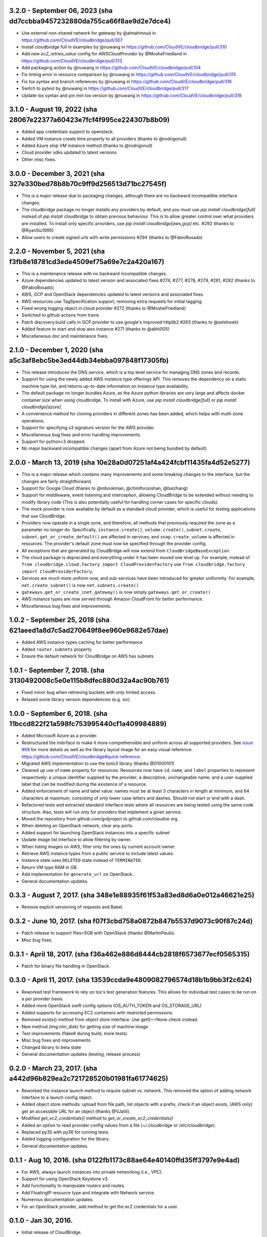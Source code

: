 3.2.0 - September 06, 2023 (sha dd7ccbba9457232880da755ca66f8ae9d2e7dce4)
---------------------------------------------------------------------

* Use external non-shared network for gateway by @almahmoud in https://github.com/CloudVE/cloudbridge/pull/307
* Install cloudbridge full in examples by @nuwang in https://github.com/CloudVE/cloudbridge/pull/310
* Add new `ec2_retries_value` config for  `AWSCloudProvider` by @MosheFriedland in https://github.com/CloudVE/cloudbridge/pull/313
* Add packaging action by @nuwang in https://github.com/CloudVE/cloudbridge/pull/314
* Fix linting error in resource comparison by @nuwang in https://github.com/CloudVE/cloudbridge/pull/315
* Fix tox syntax and branch references by @nuwang in https://github.com/CloudVE/cloudbridge/pull/316
* Switch to pytest by @nuwang in https://github.com/CloudVE/cloudbridge/pull/317
* Update tox syntax and pin min tox version by @nuwang in https://github.com/CloudVE/cloudbridge/pull/318

3.1.0 - August 19, 2022 (sha 28067e22377a60423e7fcf4f995ce224307b8b09)
---------------------------------------------------------------------

* Added app credentials support to openstack.
* Added VM instance create time property to all providers (thanks to @rodrigonull)
* Added Azure stop VM instance method (thanks to @rodrigonull)
* Cloud provider sdks updated to latest versions
* Other misc fixes.

3.0.0 - December 3, 2021 (sha 327e330bed78b8b70c9ff9d256513d71bc27545f)
---------------------------------------------------------------------

* This is a major release due to packaging changes, although there are no backward incompatible interface changes.
* The cloudbridge package no longer installs any providers by default, and you must use `pip install cloudbridge[full]`
  instead of `pip install cloudbridge` to obtain previous behaviour. This is to allow greater control over what
  providers are installed. To install only specific providers, use `pip install cloudbridge[aws,gcp]` etc. #292
  (thanks to @RyanSiu1995)
* Allow users to create signed urls with write permissions #294 (thanks to @FabioRosado)

2.2.0 - November 5, 2021 (sha f3fb8e18781cd3ede4509ef75a69e7c2a420a167)
---------------------------------------------------------------------

* This is a maintenance release with no backward incompatible changes.
* Azure dependencies updated to latest version and associated fixes #274, #277, #278, #279, #281, #282
  (thanks to @FabioRosado)
* AWS, GCP and OpenStack dependencies updated to latest versions and associated fixes.
* AWS resources use TagSpecification support, removing extra requests for initial tagging.
* Fixed wrong logging object in cloud provider #272 (thanks to @MosheFriedland)
* Switched to github actions from travis
* Patch discovery.build calls in GCP provider to use google's improved httplib2 #263 (thanks to @selshowk)
* Added feature to start and stop aws instance #271 (thanks to @abhi005)
* Miscellaneous doc and maintenance fixes.

2.1.0 - December 1, 2020 (sha a5c3af8ebc5be3ed44db34ebba097848f17305fb)
---------------------------------------------------------------------

* This release introduces the DNS service, which is a top level service for managing DNS zones and records.
* Support for using the newly added AWS instance type offerings API. This removes the dependency on a static machine
  type list, and returns up-to-date information on instance type availability.
* The default package no longer bundles Azure, as the Azure python libraries are very large and affects docker
  container size when using cloudbridge. To install with Azure, use `pip install cloudbridge[full]` or
  `pip install cloudbridge[azure]`.
* A convenience method for cloning providers in different zones has been added, which helps with multi-zone operations.
* Support for specifying s3 signature version for the AWS provider.
* Miscellaneous bug fixes and error handling improvements.
* Support for python<3 dropped.
* No major backward incompatible changes (apart from Azure not being bundled by default)


2.0.0 - March 13, 2019 (sha 10e28a0d07251af4a424fcbf11435fa4d52e5277)
---------------------------------------------------------------------

* This is a major release which contains many improvements and some breaking
  changes to the interface, but the changes are fairly straightforward.
* Support for Google Cloud (thanks to @mbookman, @chiniforooshan, @baizhang)
* Support for middleware, event listening and interception, allowing
  CloudBridge to be extended without needing to modify library code (This is
  also potentially useful for handling corner cases for specific clouds).
* The mock provider is now available by default as a standard cloud provider,
  which is useful for testing applications that use CloudBridge.
* Providers now operate in a single zone, and therefore, all methods that
  previously required the zone as a parameter no longer do. Specifically,
  ``instance.create()``, ``volume.create()``, ``subnet.create``,
  ``subnet.get_or_create_default()`` are affected in services,
  and ``snap.create_volume`` is affected in resources. The provider's default
  zone must now be specified through the provider config.
* All exceptions that are generated by CloudBridge will now extend from
  ``CloudBridgeBaseException``
* The cloud package is deprecated and everything under it has been moved
  one level up. For example, instead of
  ``from cloudbridge.cloud.factory import CloudProviderFactory`` use
  ``from cloudbridge.factory import CloudProviderFactory``.
* Services are much more uniform now, and sub-services have been introduced
  for greater uniformity. For example, ``net.create_subnet()`` is now
  ``net.subnets.create()``
* ``gateways.get_or_create_inet_gateway()`` is now simply
  ``gateways.get_or_create()``
* AWS instance types are now served through Amazon CloudFront for better
  performance.
* Miscellaneous bug fixes and improvements.

1.0.2 - September 25, 2018 (sha 621aeed1a8d7c5ad270649f8ee960e9682e57dae)
-------------------------------------------------------------------------
* Added AWS instance types caching for better performance
* Added ``router.subnets`` property
* Ensure the default network for CloudBridge on AWS has subnets

1.0.1 - September 7, 2018. (sha 3130492008c5e0e115b8dfec880d32a4ac90b761)
-------------------------------------------------------------------------
* Fixed minor bug when retrieving buckets with only limited access.
* Relaxed some library version dependencies (e.g. six).

1.0.0 - September 6, 2018. (sha 11bccd822f21a598fc753995440cf1a409984889)
-------------------------------------------------------------------------

* Added Microsoft Azure as a provider.
* Restructured the interface to make it more comprehensible and uniform across
  all supported providers. See `issue #69 <https://github.com/CloudVE/cloudbridge/issues/69>`_
  for more details as well as the library layout image for an easy visual
  reference: https://github.com/CloudVE/cloudbridge#quick-reference.
* Migrated AWS implementation to use the boto3 library (thanks @01000101)
* Cleaned up use of ``name`` property for resources. Resources now have ``id``,
  ``name``, and ``label`` properties to represent respectively: a unique
  identifier supplied by the provider; a descriptive, unchangeable name; and a
  user-supplied label that can be modified during the existence of a resource.
* Added enforcement of name and label value: names must be at least 3 characters
  in length at minimum, and 64 characters at maximum, consisting of only lower
  case letters and dashes. Should not start or end with a dash.
* Refactored tests and extracted standard interface tests where all resources
  are being tested using the same code structure. Also, tests will run only
  for providers that implement a given service.
* Moved the repository from github.com/gvlproject to github.com/cloudve org.
* When deleting an OpenStack network, clear any ports.
* Added support for launching OpenStack instances into a specific subnet
* Update image list interface to allow filtering by owner.
* When listing images on AWS, filter only the ones by current account owner.
* Retrieve AWS instance types from a public service to include latest values.
* Instance state uses ``DELETED`` state instead of ``TERMINATED``.
* Return VM type RAM in GB.
* Add implementation for ``generate_url`` on OpenStack.
* General documentation updates.

0.3.3 - August 7, 2017. (sha 348e1e88935f61f53a83ed8d6a0e012a46621e25)
----------------------------------------------------------------------

* Remove explicit versioning of requests and Babel.

0.3.2 - June 10, 2017. (sha f07f3cbd758a0872b847b5537d9073c90f87c24d)
---------------------------------------------------------------------

* Patch release to support files>5GB with OpenStack (thanks @MartinPaulo).
* Misc bug fixes.

0.3.1 - April 18, 2017. (sha f36a462e886d8444cb2818f6573677ecf0565315)
----------------------------------------------------------------------

* Patch for binary file handling in OpenStack.

0.3.0 - April 11, 2017. (sha 13539ccda9e4809082796574d18b1b9bb3f2c624)
----------------------------------------------------------------------

* Reworked test framework to rely on tox's test generation features. This
  allows for individual test cases to be run on a per provider basis.
* Added more OpenStack swift config options (OS_AUTH_TOKEN and OS_STORAGE_URL)
* Added supports for accessing EC2 containers with restricted permissions.
* Removed exists() method from object store interface. Use get()==None check
  instead.
* New method (img.min_disk) for getting size of machine image.
* Test improvements (flake8 during build, more tests).
* Misc bug fixes and improvements.
* Changed library to beta state
* General documentation updates (testing, release process)

0.2.0 - March 23, 2017. (sha a442d96b829ea2c721728520b01981fa61774625)
----------------------------------------------------------------------

* Reworked the instance launch method to require subnet vs. network. This
  removed the option of adding network interface to a launch config object.
* Added object store methods: upload from file path, list objects with a
  prefix, check if an object exists, (AWS only) get an accessible URL for an
  object (thanks @VJalili).
* Modified `get_ec2_credentials()` method to `get_or_create_ec2_credentials()`
* Added an option to read provider config values from a file
  (`~/.cloudbridge` or `/etc/cloudbridge`).
* Replaced py35 with py36 for running tests.
* Added logging configuration for the library.
* General documentation updates.


0.1.1 - Aug 10, 2016. (sha 0122fb1173c88ae64e40140ffd35ff3797e9e4ad)
--------------------------------------------------------------------

* For AWS, always launch instances into private networking (i.e., VPC).
* Support for using OpenStack Keystone v3.
* Add functionality to manipulate routers and routes.
* Add FloatingIP resource type and integrate with Network service.
* Numerous documentation updates.
* For an OpenStack provider, add method to get the ec2 credentials for a user.


0.1.0 - Jan 30, 2016.
---------------------

* Initial release of CloudBridge.
* Support for Bucket, Instance, Instance type, Key pair, Machine image.
  Region, Security group, Snapshot, Volume, Network and Subnet services.
* Support for paging results, block device mapping and launching into VPCs.
* Support for AWS and OpenStack clouds.
* Basic usage docs and complete API docs.
* 95% test coverage.
* Support for AWS mock test provider (via
  `moto <https://github.com/spulec/moto>`_).
